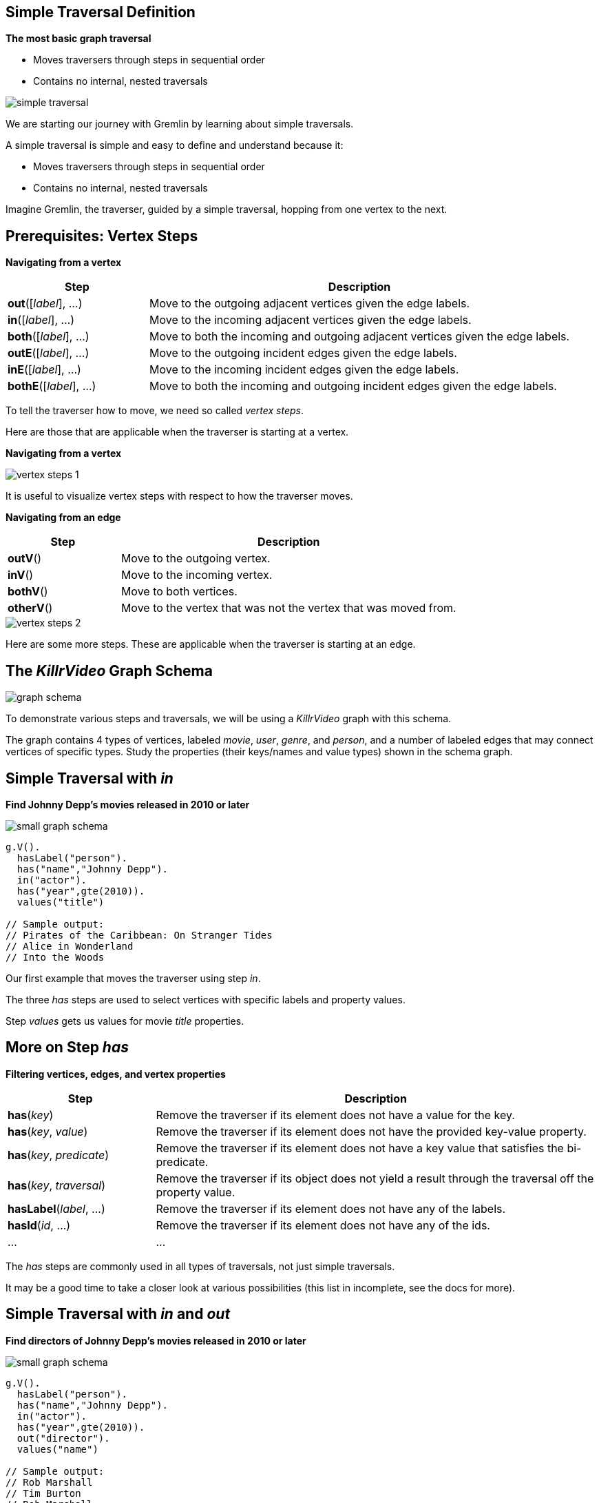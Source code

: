 
== Simple Traversal Definition

*The most basic graph traversal*

* Moves traversers through steps in sequential order
* Contains no internal, nested traversals

image::{image_path}/simple-traversal.svg[float="center"]


[.notes]
--
We are starting our journey with Gremlin by learning about simple traversals.

A simple traversal is simple and easy to define and understand because it:

* Moves traversers through steps in sequential order
* Contains no internal, nested traversals

Imagine Gremlin, the traverser, guided by a simple traversal, hopping from one vertex to the next.
--


== Prerequisites: Vertex Steps

*Navigating from a vertex*

[cols="1,3" options="header"]
|===

|Step
|Description


|*out*([_label_], ...)   |Move to the outgoing adjacent vertices given the edge labels.

|*in*([_label_], ...)    |Move to the incoming adjacent vertices given the edge labels.

|*both*([_label_], ...)  |Move to both the incoming and outgoing adjacent vertices given the edge labels.

|*outE*([_label_], ...)  |Move to the outgoing incident edges given the edge labels.

|*inE*([_label_], ...)   |Move to the incoming incident edges given the edge labels.

|*bothE*([_label_], ...) |Move to both the incoming and outgoing incident edges given the edge labels.

|===

[.notes]
--
To tell the traverser how to move, we need so called _vertex steps_.

Here are those that are applicable when the traverser is starting at a vertex.
--

<<<<

*Navigating from a vertex*

image::{image_path}/vertex-steps-1.svg[float="center"]

[.notes]
--
It is useful to visualize vertex steps with respect to how the traverser moves.
--

<<<<

*Navigating from an edge*

[cols="1,3" options="header"]
|===

|Step
|Description

|*outV*()   |Move to the outgoing vertex.

|*inV*()    |Move to the incoming vertex.

|*bothV*()  |Move to both vertices.

|*otherV*() |Move to the vertex that was not the vertex that was moved from.

|===

image::{image_path}/vertex-steps-2.svg[float="center"]

[.notes]
--
Here are some more steps. These are applicable when the traverser is starting at an edge.
--


== The _KillrVideo_ Graph Schema

image::{image_path}/graph-schema.svg[float="center"]


[.notes]
--
To demonstrate various steps and traversals, we will be using a _KillrVideo_ graph with this schema.

The graph contains 4 types of vertices, labeled _movie_, _user_, _genre_, and _person_, and
a number of labeled edges that may connect vertices of specific types. Study the properties
(their keys/names and value types) shown in the schema graph.

--


== Simple Traversal with _in_

*Find Johnny Depp's movies released in 2010 or later*

[role="right"]
image::{image_path}/small-graph-schema.svg[float="right"]

[role="left"]
[source]
--
g.V().
  hasLabel("person").
  has("name","Johnny Depp").
  in("actor").
  has("year",gte(2010)).
  values("title")

// Sample output:
// Pirates of the Caribbean: On Stranger Tides
// Alice in Wonderland
// Into the Woods
--

[.notes]
--
Our first example that moves the traverser using step _in_.

The three _has_ steps are used to select vertices with specific labels and property values.

Step _values_ gets us values for movie _title_ properties.
--


== More on Step _has_

*Filtering vertices, edges, and vertex properties*

[cols="1,3" options="header"]
|===

|Step
|Description

|*has*(_key_)              |Remove the traverser if its element does not have a value for the key.

|*has*(_key_, _value_)     |Remove the traverser if its element does not have the provided key-value property.

|*has*(_key_, _predicate_) |Remove the traverser if its element does not have a key value that satisfies the bi-predicate.

|*has*(_key_, _traversal_) |Remove the traverser if its object does not yield a result through the traversal off the property value.

|*hasLabel*(_label_, ...)  |Remove the traverser if its element does not have any of the labels.

|*hasId*(_id_, ...)        |Remove the traverser if its element does not have any of the ids.

|...                       |...

|===

[.notes]
--
The _has_ steps are commonly used in all types of traversals, not just simple traversals.

It may be a good time to take a closer look at various possibilities (this list in incomplete, see the docs
for more).
--


== Simple Traversal with _in_ and _out_

*Find directors of Johnny Depp's movies released in 2010 or later*

[role="right"]
image::{image_path}/small-graph-schema.svg[float="right"]

[role="left"]
[source]
--
g.V().
  hasLabel("person").
  has("name","Johnny Depp").
  in("actor").
  has("year",gte(2010)).
  out("director").
  values("name")

// Sample output:
// Rob Marshall
// Tim Burton
// Rob Marshall
--

[.notes]
--
Our second example uses _in_ and _out_.
--


== Simple Traversal with _in_ and _inE_

*Find user ratings for Johnny Depp's movies released in 2010 or later*

[role="right"]
image::{image_path}/small-graph-schema.svg[float="right"]

[role="left"]
[source]
--
g.V().
  hasLabel("person").
  has("name","Johnny Depp").
  in("actor").
  has("year",gte(2010)).
  inE("rated").
  values("rating")

// Sample output:
// 3
// 7
// 7
// ...
--

[.notes]
--
Our third traversal demonstrates how to move the traverser to an edge using _inE_ and
access a property value attached to that edge.
--


== More on Predicates

*Relating objects and values*

[cols="2,5" options="header"]
|===

|Predicate
|Description

|*eq*(_object_), *neq*(_object_), *lt*(_number_), *lte*(_number_), *gt*(_number_), *gte*(_number_)
|Is the incoming object/number equal, not equal, less than, less than or equal, greater than, greater than or equal to the provided object/number?

|*inside*(_number_, _number_)  |Is the incoming number greater than the first provided number and less than the second?
|*outside*(_number_, _number_) |Is the incoming number less than the first provided number and greater than the second?
|*between*(_number_, _number_) |Is the incoming number greater than or equal to the first provided number and less than the second?
|*within*(_object_, ...)       |Is the incoming object among the provided objects?
|*without*(_object_, ...)      |Is the incoming object not among the provided objects?

|===

[.notes]
--
You may have noticed that we previously used predicate _gte_ with the _has_ steps. There are other
commonly used predicates, too. We are going to use _within_ in our next traversal.

_has_ is not the only step that uses predicates. Other examples include steps _where_ and _is_.

--


== Simple Traversal with _in_, _inE_, and _outV_

*Find ages of users who left 7 or 8 star ratings for Johnny Depp's movies released in 2010 or later*

[role="right"]
image::{image_path}/small-graph-schema.svg[float="right"]

[role="left"]
[source]
--
g.V().
  hasLabel("person").
  has("name","Johnny Depp").
  in("actor").
  has("year",gte(2010)).
  inE("rated").
  has("rating",within(7,8)).
  outV().
  values("age")

// Sample output:
// 26
// 36
// ...
--

[.notes]
--
Our final example moves the traverser from a vertex to another vertex (_in_), to an edge (_inE_),
and to a vertex again (_outV_).
--
